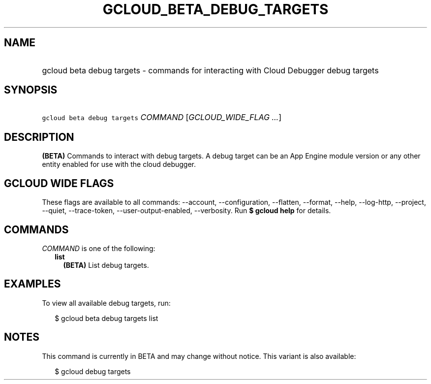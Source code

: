 
.TH "GCLOUD_BETA_DEBUG_TARGETS" 1



.SH "NAME"
.HP
gcloud beta debug targets \- commands for interacting with Cloud Debugger debug targets



.SH "SYNOPSIS"
.HP
\f5gcloud beta debug targets\fR \fICOMMAND\fR [\fIGCLOUD_WIDE_FLAG\ ...\fR]



.SH "DESCRIPTION"

\fB(BETA)\fR Commands to interact with debug targets. A debug target can be an
App Engine module version or any other entity enabled for use with the cloud
debugger.



.SH "GCLOUD WIDE FLAGS"

These flags are available to all commands: \-\-account, \-\-configuration,
\-\-flatten, \-\-format, \-\-help, \-\-log\-http, \-\-project, \-\-quiet,
\-\-trace\-token, \-\-user\-output\-enabled, \-\-verbosity. Run \fB$ gcloud
help\fR for details.



.SH "COMMANDS"

\f5\fICOMMAND\fR\fR is one of the following:

.RS 2m
.TP 2m
\fBlist\fR
\fB(BETA)\fR List debug targets.


.RE
.sp

.SH "EXAMPLES"

To view all available debug targets, run:

.RS 2m
$ gcloud beta debug targets list
.RE



.SH "NOTES"

This command is currently in BETA and may change without notice. This variant is
also available:

.RS 2m
$ gcloud debug targets
.RE

